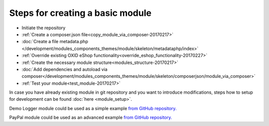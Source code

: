 Steps for creating a basic module
---------------------------------

- Initiate the repository
- :ref:`Create a composer.json file<copy_module_via_composer-20170217>`
- :doc:`Create a file metadata.php </development/modules_components_themes/module/skeleton/metadataphp/index>`
- :ref:`Override existing OXID eShop functionality<override_eshop_functionality-20170227>`
- :ref:`Create the necessary module structure<modules_structure-20170217>`
- :doc:`Add dependencies and autoload via composer</development/modules_components_themes/module/skeleton/composerjson/module_via_composer>`
- :ref:`Test your module<test_module-20170217>`

In case you have already existing module in git repository and you want to introduce modifications, steps how to
setup for development can be found :doc:`here <module_setup>`.

Demo Logger module could be used as a simple example
`from GitHub repository. <https://github.com/OXID-eSales/logger-demo-module>`__

PayPal module could be used as an advanced example
`from GitHub repository. <https://github.com/OXID-eSales/PayPal>`__

